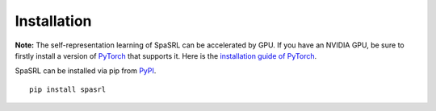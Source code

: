 ************
Installation
************

**Note:** The self-representation learning of SpaSRL can be accelerated by GPU. If you have an NVIDIA GPU,
be sure to firstly install a version of `PyTorch <https://pytorch.org/>`_
that supports it. Here is the `installation guide of PyTorch <https://pytorch.org/get-started/locally/>`_.

SpaSRL can be installed via pip from `PyPI <https://pypi.org/project/spasrl/>`_. ::
	
	pip install spasrl

